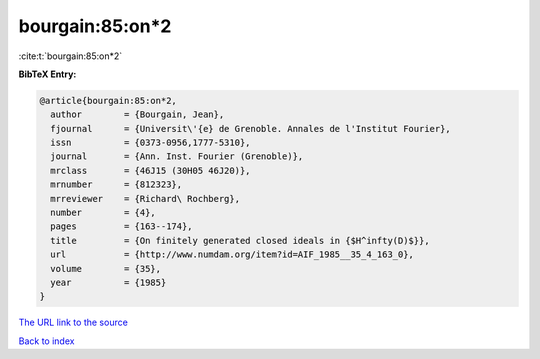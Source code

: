 bourgain:85:on*2
================

:cite:t:`bourgain:85:on*2`

**BibTeX Entry:**

.. code-block:: bibtex

   @article{bourgain:85:on*2,
     author        = {Bourgain, Jean},
     fjournal      = {Universit\'{e} de Grenoble. Annales de l'Institut Fourier},
     issn          = {0373-0956,1777-5310},
     journal       = {Ann. Inst. Fourier (Grenoble)},
     mrclass       = {46J15 (30H05 46J20)},
     mrnumber      = {812323},
     mrreviewer    = {Richard\ Rochberg},
     number        = {4},
     pages         = {163--174},
     title         = {On finitely generated closed ideals in {$H^infty(D)$}},
     url           = {http://www.numdam.org/item?id=AIF_1985__35_4_163_0},
     volume        = {35},
     year          = {1985}
   }

`The URL link to the source <http://www.numdam.org/item?id=AIF_1985__35_4_163_0>`__


`Back to index <../By-Cite-Keys.html>`__
